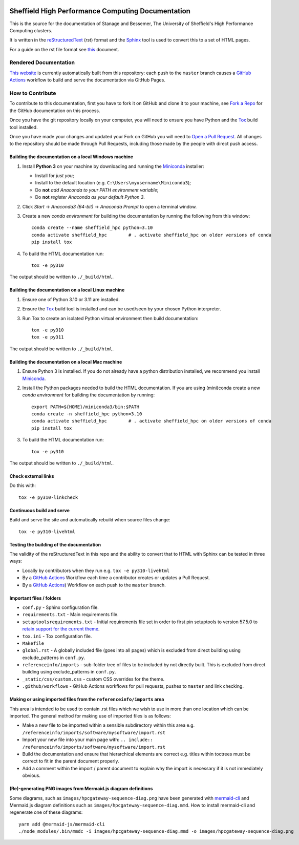 .. image:: https://github.com/rcgsheffield/sheffield_hpc/actions/workflows/static.yml/badge.svg
    :target: https://github.com/rcgsheffield/sheffield_hpc/actions/workflows/static.yml

Sheffield High Performance Computing Documentation
==================================================

This is the source for the documentation of Stanage and Bessemer, The University of Sheffield's High Performance Computing clusters.

It is written in the reStructuredText_ (*rst*) format and the Sphinx_ tool is used to convert this to a set of HTML pages.

For a guide on the rst file format see `this <http://thomas-cokelaer.info/tutorials/sphinx/rest_syntax.html>`_ document.

Rendered Documentation
----------------------
`This website <https://docs.hpc.shef.ac.uk/en/latest/>`_  is currently automatically built from this repository:
each push to the ``master`` branch causes a `GitHub Actions <https://github.com/rcgsheffield/sheffield_hpc/actions/>`__ workflow to build and serve the documentation via GitHub Pages.

How to Contribute
-----------------
To contribute to this documentation, first you have to fork it on GitHub and clone it to your machine,
see `Fork a Repo <https://help.github.com/articles/fork-a-repo/>`_ for the GitHub documentation on this process.

Once you have the git repository locally on your computer,
you will need to ensure you have Python and the Tox_ build tool installed.

Once you have made your changes and updated your Fork on GitHub you will need to `Open a Pull Request <https://help.github.com/articles/using-pull-requests/>`_.
All changes to the repository should be made through Pull Requests, including those made by the people with direct push access.

Building the documentation on a local Windows machine
^^^^^^^^^^^^^^^^^^^^^^^^^^^^^^^^^^^^^^^^^^^^^^^^^^^^^

#. Install **Python 3** on your machine by downloading and running the Miniconda_ installer:

   * Install for *just you*;
   * Install to the default location (e.g. ``C:\Users\myusername\Miniconda3``);
   * Do **not** *add Anaconda to your PATH environment variable*;
   * Do **not** *register Anaconda as your default Python 3*.

#. Click *Start* -> *Anaconda3 (64-bit)* -> *Anaconda Prompt* to open a terminal window.

#. Create a new *conda environment* for building the documentation by running the following from this window: ::

    conda create --name sheffield_hpc python=3.10
    conda activate sheffield_hpc	# . activate sheffield_hpc on older versions of conda
    pip install tox

#. To build the HTML documentation run: ::

    tox -e py310

The output should be written to ``./_build/html``.

Building the documentation on a local Linux machine
^^^^^^^^^^^^^^^^^^^^^^^^^^^^^^^^^^^^^^^^^^^^^^^^^^^

#. Ensure one of Python 3.10 or 3.11 are installed.
#. Ensure the Tox_ build tool is installed and can be used/seen by your chosen Python interpreter.

#. Run Tox to create an isolated Python virtual environment then build documentation: ::

     tox -e py310
     tox -e py311

The output should be written to ``./_build/html``.

Building the documentation on a local Mac machine
^^^^^^^^^^^^^^^^^^^^^^^^^^^^^^^^^^^^^^^^^^^^^^^^^

#. Ensure Python 3 is installed.  If you do not already have a python distribution installed, we recommend you install Miniconda_.
#. Install the Python packages needed to build the HTML documentation.  If you are using (mini)conda create a new *conda environment* for building the documentation by running: ::

    export PATH=${HOME}/miniconda3/bin:$PATH
    conda create -n sheffield_hpc python=3.10
    conda activate sheffield_hpc	# . activate sheffield_hpc on older versions of conda
    pip install tox

#. To build the HTML documentation run::

    tox -e py310

The output should be written to ``./_build/html``.

Check external links
^^^^^^^^^^^^^^^^^^^^

Do this with: ::

   tox -e py310-linkcheck

Continuous build and serve
^^^^^^^^^^^^^^^^^^^^^^^^^^

Build and serve the site and automatically rebuild when source files change: ::

   tox -e py310-livehtml

Testing the building of the documentation
^^^^^^^^^^^^^^^^^^^^^^^^^^^^^^^^^^^^^^^^^

The validity of the reStructuredText in this repo and the ability to convert that to HTML with Sphinx can be tested in three ways:

* Locally by contributors when they run e.g. ``tox -e py310-livehtml``
* By a `GitHub Actions <https://github.com/rcgsheffield/sheffield_hpc/actions/>`__ Workflow each time a contributor creates or updates a Pull Request.
* By a `GitHub Actions <https://github.com/rcgsheffield/sheffield_hpc/actions>`__) Workflow on each push to the ``master`` branch.

Important files / folders
^^^^^^^^^^^^^^^^^^^^^^^^^

* ``conf.py`` - Sphinx configuration file.
* ``requirements.txt`` - Main requirements file.
* ``setuptoolsrequirements.txt`` - Initial requirements file set in order to first pin setuptools to version 57.5.0 to `retain support for the current theme <https://github.com/ryan-roemer/sphinx-bootstrap-theme/issues/216>`__.
* ``tox.ini`` - Tox configuration file.
* ``Makefile`` 
* ``global.rst`` - A globally included file (goes into all pages) which is excluded from direct building using exclude_patterns in ``conf.py``.
* ``referenceinfo/imports`` - sub-folder tree of files to be included by not directly built. This is excluded from direct building using exclude_patterns in ``conf.py``.
* ``_static/css/custom.css`` - custom CSS overrides for the theme.
* ``.github/workflows`` - GitHub Actions workflows for pull requests, pushes to ``master`` and link checking.

Making or using imported files from the ``referenceinfo/imports`` area
^^^^^^^^^^^^^^^^^^^^^^^^^^^^^^^^^^^^^^^^^^^^^^^^^^^^^^^^^^^^^^^^^^^^^^

This area is intended to be used to contain .rst files which we wish to use in more than one location which can be imported. The general method for making use of imported files is as follows:

* Make a new file to be imported within a sensible subdirectory within this area e.g. ``/referenceinfo/imports/software/mysoftware/import.rst``
* Import your new file into your main page with: ``.. include:: /referenceinfo/imports/software/mysoftware/import.rst``
* Build the documentation and ensure that hierarchical elements are correct e.g. titles within toctrees must be correct to fit in the parent document properly.
* Add a comment within the import / parent document to explain why the import is necessary if it is not immediately obvious.

(Re)-generating PNG images from Mermaid.js diagram definitions
^^^^^^^^^^^^^^^^^^^^^^^^^^^^^^^^^^^^^^^^^^^^^^^^^^^^^^^^^^^^^^

Some diagrams, such as ``images/hpcgateway-sequence-diag.png`` 
have been generated with `mermaid-cli <https://github.com/mermaid-js/mermaid-cli>`__ 
and Mermaid.js diagram definitions such as ``images/hpcgateway-sequence-diag.mmd``.
How to install mermaid-cli and regenerate one of these diagrams: ::

  yarn add @mermaid-js/mermaid-cli 
  ./node_modules/.bin/mmdc -i images/hpcgateway-sequence-diag.mmd -o images/hpcgateway-sequence-diag.png

.. _Sphinx: https://www.sphinx-doc.org/en/master/
.. _reStructuredText: https://docutils.sourceforge.io/rst.html
.. _Miniconda: https://conda.io/miniconda.html
.. _Tox: https://tox.readthedocs.io/en/latest/
